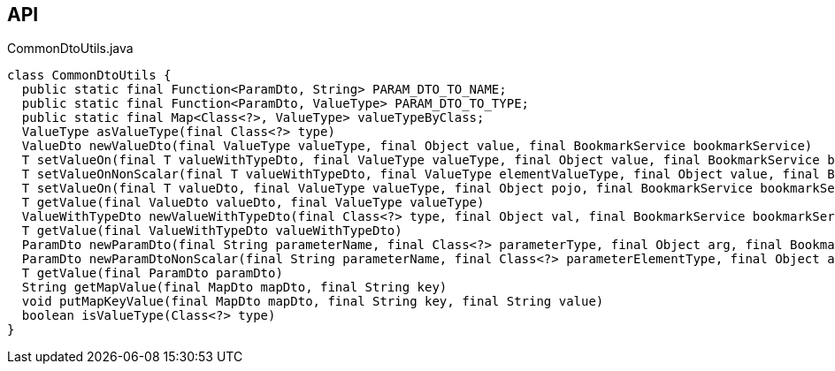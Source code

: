 :Notice: Licensed to the Apache Software Foundation (ASF) under one or more contributor license agreements. See the NOTICE file distributed with this work for additional information regarding copyright ownership. The ASF licenses this file to you under the Apache License, Version 2.0 (the "License"); you may not use this file except in compliance with the License. You may obtain a copy of the License at. http://www.apache.org/licenses/LICENSE-2.0 . Unless required by applicable law or agreed to in writing, software distributed under the License is distributed on an "AS IS" BASIS, WITHOUT WARRANTIES OR  CONDITIONS OF ANY KIND, either express or implied. See the License for the specific language governing permissions and limitations under the License.

== API

[source,java]
.CommonDtoUtils.java
----
class CommonDtoUtils {
  public static final Function<ParamDto, String> PARAM_DTO_TO_NAME;
  public static final Function<ParamDto, ValueType> PARAM_DTO_TO_TYPE;
  public static final Map<Class<?>, ValueType> valueTypeByClass;
  ValueType asValueType(final Class<?> type)
  ValueDto newValueDto(final ValueType valueType, final Object value, final BookmarkService bookmarkService)
  T setValueOn(final T valueWithTypeDto, final ValueType valueType, final Object value, final BookmarkService bookmarkService)
  T setValueOnNonScalar(final T valueWithTypeDto, final ValueType elementValueType, final Object value, final BookmarkService bookmarkService)
  T setValueOn(final T valueDto, final ValueType valueType, final Object pojo, final BookmarkService bookmarkService)
  T getValue(final ValueDto valueDto, final ValueType valueType)
  ValueWithTypeDto newValueWithTypeDto(final Class<?> type, final Object val, final BookmarkService bookmarkService)
  T getValue(final ValueWithTypeDto valueWithTypeDto)
  ParamDto newParamDto(final String parameterName, final Class<?> parameterType, final Object arg, final BookmarkService bookmarkService)
  ParamDto newParamDtoNonScalar(final String parameterName, final Class<?> parameterElementType, final Object arg, final BookmarkService bookmarkService)
  T getValue(final ParamDto paramDto)
  String getMapValue(final MapDto mapDto, final String key)
  void putMapKeyValue(final MapDto mapDto, final String key, final String value)
  boolean isValueType(Class<?> type)
}
----

